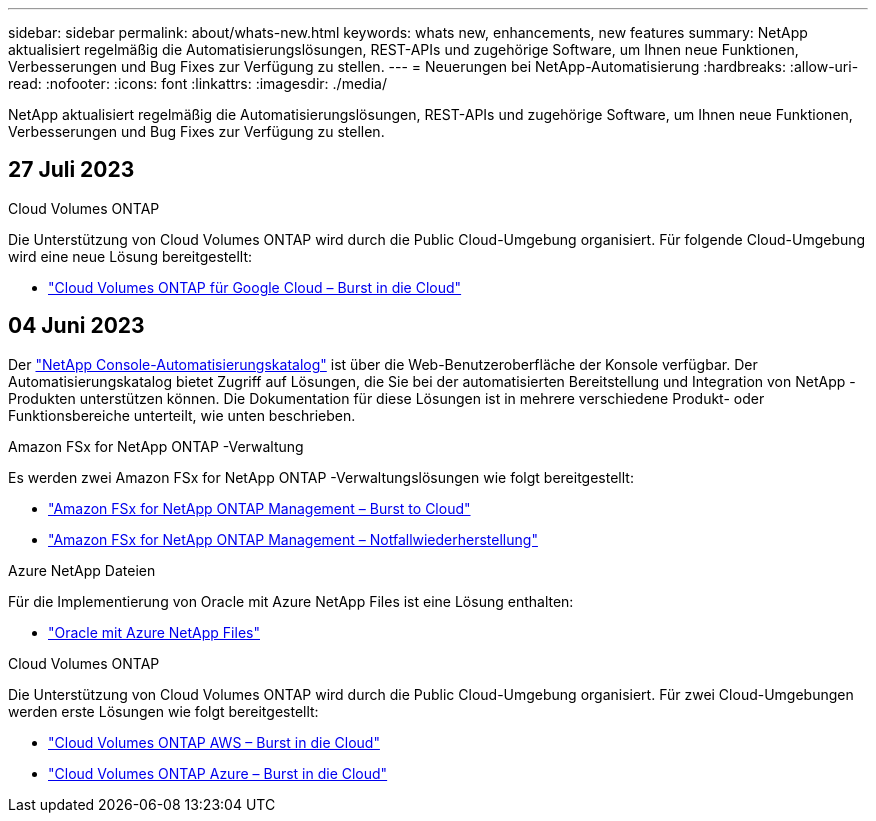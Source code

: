 ---
sidebar: sidebar 
permalink: about/whats-new.html 
keywords: whats new, enhancements, new features 
summary: NetApp aktualisiert regelmäßig die Automatisierungslösungen, REST-APIs und zugehörige Software, um Ihnen neue Funktionen, Verbesserungen und Bug Fixes zur Verfügung zu stellen. 
---
= Neuerungen bei NetApp-Automatisierung
:hardbreaks:
:allow-uri-read: 
:nofooter: 
:icons: font
:linkattrs: 
:imagesdir: ./media/


[role="lead"]
NetApp aktualisiert regelmäßig die Automatisierungslösungen, REST-APIs und zugehörige Software, um Ihnen neue Funktionen, Verbesserungen und Bug Fixes zur Verfügung zu stellen.



== 27 Juli 2023

.Cloud Volumes ONTAP
Die Unterstützung von Cloud Volumes ONTAP wird durch die Public Cloud-Umgebung organisiert. Für folgende Cloud-Umgebung wird eine neue Lösung bereitgestellt:

* link:../solutions/cvo-gcp-burst-to-cloud.html["Cloud Volumes ONTAP für Google Cloud – Burst in die Cloud"]




== 04 Juni 2023

Der https://console.netapp.com/automationCatalog["NetApp Console-Automatisierungskatalog"^] ist über die Web-Benutzeroberfläche der Konsole verfügbar.  Der Automatisierungskatalog bietet Zugriff auf Lösungen, die Sie bei der automatisierten Bereitstellung und Integration von NetApp -Produkten unterstützen können.  Die Dokumentation für diese Lösungen ist in mehrere verschiedene Produkt- oder Funktionsbereiche unterteilt, wie unten beschrieben.

.Amazon FSx for NetApp ONTAP -Verwaltung
Es werden zwei Amazon FSx for NetApp ONTAP -Verwaltungslösungen wie folgt bereitgestellt:

* link:../solutions/fsxn-burst-to-cloud.html["Amazon FSx for NetApp ONTAP Management – ​​Burst to Cloud"]
* link:../solutions/fsxn-disaster-recovery.html["Amazon FSx for NetApp ONTAP Management – ​​Notfallwiederherstellung"]


.Azure NetApp Dateien
Für die Implementierung von Oracle mit Azure NetApp Files ist eine Lösung enthalten:

* link:../solutions/anf-oracle.html["Oracle mit Azure NetApp Files"]


.Cloud Volumes ONTAP
Die Unterstützung von Cloud Volumes ONTAP wird durch die Public Cloud-Umgebung organisiert. Für zwei Cloud-Umgebungen werden erste Lösungen wie folgt bereitgestellt:

* link:../solutions/cvo-aws-burst-to-cloud.html["Cloud Volumes ONTAP AWS – Burst in die Cloud"]
* link:../solutions/cvo-azure-burst-to-cloud.html["Cloud Volumes ONTAP Azure – Burst in die Cloud"]

